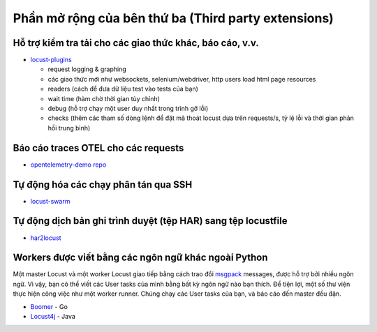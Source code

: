 .. _extensions:

======================
Phần mở rộng của bên thứ ba (Third party extensions)
======================

Hỗ trợ kiểm tra tải cho các giao thức khác, báo cáo, v.v.
-------------------------------------------------------

-  `locust-plugins <https://github.com/SvenskaSpel/locust-plugins/>`__

   -  request logging & graphing
   -  các giao thức mới như websockets, selenium/webdriver, http users
      load html page resources
   -  readers (cách để đưa dữ liệu test vào tests của bạn)
   -  wait time (hàm chờ thời gian tùy chỉnh)
   -  debug (hỗ trợ chạy một user duy nhất trong trình gỡ lỗi)
   -  checks (thêm các tham số dòng lệnh để đặt mã thoát locust dựa
      trên requests/s, tỷ lệ lỗi và thời gian phản hồi trung bình)

Báo cáo traces OTEL cho các requests
------------------------------------

- `opentelemetry-demo repo <https://github.com/open-telemetry/opentelemetry-demo/tree/main/src/loadgenerator>`__

Tự động hóa các chạy phân tán qua SSH
--------------------------------------

-  `locust-swarm <https://github.com/SvenskaSpel/locust-swarm/>`__

Tự động dịch bản ghi trình duyệt (tệp HAR) sang tệp locustfile
-----------------------------------------------------------------------------

-  `har2locust <https://github.com/SvenskaSpel/har2locust>`__

Workers được viết bằng các ngôn ngữ khác ngoài Python
----------------------------------------------

Một master Locust và một worker Locust giao tiếp bằng cách trao đổi
`msgpack <http://msgpack.org/>`__ messages, được hỗ trợ bởi nhiều ngôn
ngữ. Vì vậy, bạn có thể viết các User tasks của mình bằng bất kỳ ngôn
ngữ nào bạn thích. Để tiện lợi, một số thư viện thực hiện công việc
như một worker runner. Chúng chạy các User tasks của bạn, và báo cáo
đến master đều đặn.

-  `Boomer <https://github.com/myzhan/boomer/>`__ - Go
-  `Locust4j <https://github.com/myzhan/locust4j>`__ - Java
